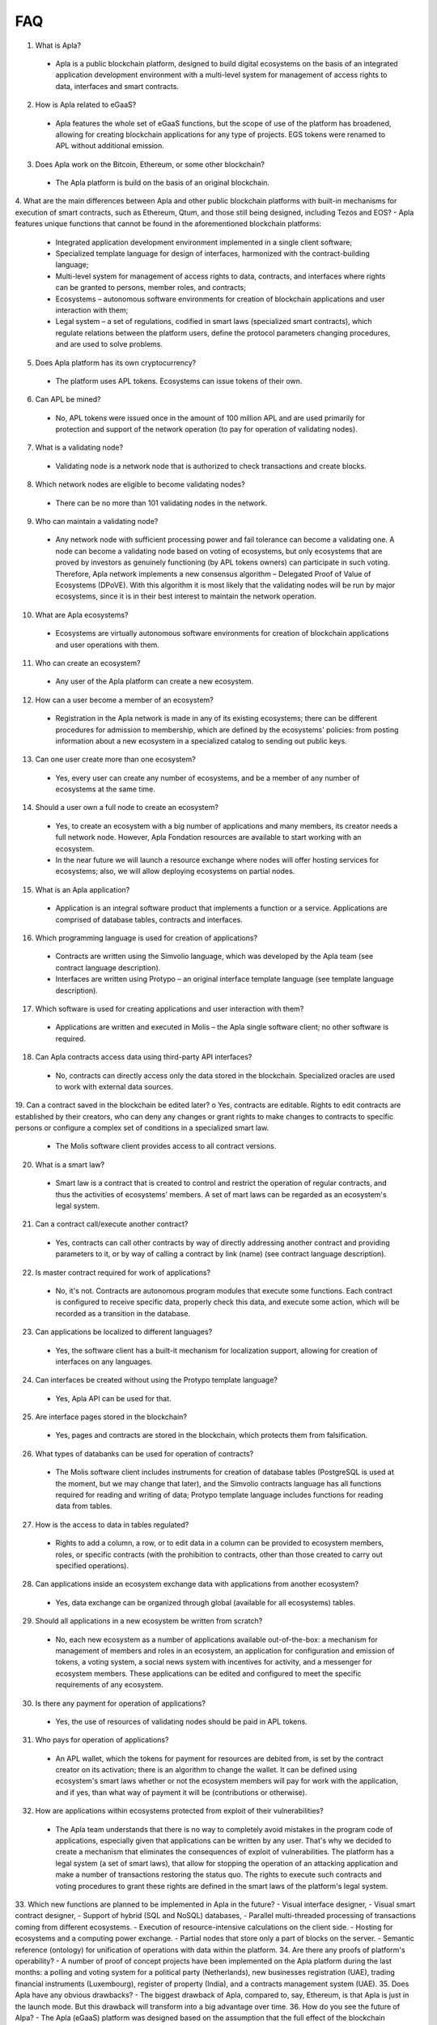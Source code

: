################################################################################
FAQ
################################################################################
1.	What is Apla?
 -	Apla is a public blockchain platform, designed to build digital ecosystems on the basis of an integrated application development environment with a multi-level system for management of access rights to data, interfaces and smart contracts.
2.	How is Apla related to eGaaS?
 -	Apla features the whole set of eGaaS functions, but the scope of use of the platform has broadened, allowing for creating blockchain applications for any type of projects. EGS tokens were renamed to APL without additional emission.
3.	Does Apla work on the Bitcoin, Ethereum, or some other blockchain?
 -	The Apla platform is build on the basis of an original blockchain.
4.	What are the main differences between Apla and other public blockchain platforms with built-in mechanisms for execution of smart contracts, such as Ethereum, Qtum, and those still being designed, including Tezos and EOS?
-	Apla features unique functions that cannot be found in the aforementioned blockchain platforms: 
 - Integrated application development environment implemented in a single client software;
 - Specialized template language for design of interfaces, harmonized with the contract-building language;
 -	Multi-level system for management of access rights to data, contracts, and interfaces where rights can be granted to persons, member roles, and contracts;
 -	Ecosystems – autonomous software environments for creation of blockchain applications and user interaction with them;
 - 	Legal system – a set of regulations, codified in smart laws (specialized smart contracts), which regulate relations between the platform users, define the protocol parameters changing procedures, and are used to solve problems.
5.	Does Apla platform has its own cryptocurrency? 
 -	The platform uses APL tokens. Ecosystems can issue tokens of their own.
6.	Can APL be mined?
 -	No, APL tokens were issued once in the amount of 100 million APL and are used primarily for protection and support of the network operation (to pay for operation of validating nodes). 
7.	What is a validating node?
 -	Validating node is a network node that is authorized to check transactions and create blocks.
8.	Which network nodes are eligible to become validating nodes?
 -	There can be no more than 101 validating nodes in the network.
9.	Who can maintain a validating node?
 -	Any network node with sufficient processing power and fail tolerance can become a validating one. A node can become a validating node based on voting of ecosystems, but only ecosystems that are proved by investors as genuinely functioning (by APL tokens owners) can participate in such voting. Therefore, Apla network implements a new consensus algorithm – Delegated Proof of Value of Ecosystems (DPoVE). With this algorithm it is most likely that the validating nodes will be run by major ecosystems, since it is in their best interest to maintain the network operation.
10.	What are Apla ecosystems?
 -	Ecosystems are virtually autonomous software environments for creation of blockchain applications and user operations with them. 
11.	Who can create an ecosystem?
 -	Any user of the Apla platform can create a new ecosystem.
12.	How can a user become a member of an ecosystem?
 -	Registration in the Apla network is made in any of its existing ecosystems; there can be different procedures for admission to membership, which are defined by the ecosystems' policies: from posting information about a new ecosystem in a specialized catalog to sending out public keys. 
13.	Can one user create more than one ecosystem?
 -	Yes, every user can create any number of ecosystems, and be a member of any number of ecosystems at the same time.
14.	Should a user own a full node to create an ecosystem?
 -	Yes, to create an ecosystem with a big number of applications and many members, its creator needs a full network node. However, Apla Fondation resources are available to start working with an ecosystem. 
 -	In the near future we will launch a resource exchange where nodes will offer hosting services for ecosystems; also, we will allow deploying ecosystems on partial nodes. 
15.	What is an Apla application?
 -	Application is an integral software product that implements a function or a service. Applications are comprised of database tables, contracts and interfaces.
16.	Which programming language is used for creation of applications?
 -	Contracts are written using the Simvolio language, which was developed by the Apla team (see contract language description).  
 -	Interfaces are written using Protypo – an original interface template language (see template language description). 
17.	Which software is used for creating applications and user interaction with them?
 -	Applications are written and executed in Molis – the Apla single software client; no other software is required. 
18.	Can Apla contracts access data using third-party API interfaces?
 -	No, contracts can directly access only the data stored in the blockchain. Specialized oracles are used to work with external data sources.
19.	Can a contract saved in the blockchain be edited later?
o	Yes, contracts are editable. Rights to edit contracts are established by their creators, who can deny any changes or grant rights to make changes to contracts to specific persons or configure a complex set of conditions in a specialized smart law.
 -	The Molis software client provides access to all contract versions.
20.	What is a smart law?
 -	Smart law is a contract that is created to control and restrict the operation of regular contracts, and thus the activities of ecosystems' members. A set of mart laws can be regarded as an ecosystem's legal system.
21.	Can a contract call/execute another contract?
 -	Yes, contracts can call other contracts by way of directly addressing another contract and providing parameters to it, or by way of calling a contract by link (name)  (see contract language description).
22.	Is master contract required for work of applications?
 -	No, it's not. Contracts are autonomous program modules that execute some functions. Each contract is configured to receive specific data, properly check this data, and execute some action, which will be recorded as a transition in the database.
23.	Can applications be localized to different languages?
 -	Yes, the software client has a built-it mechanism for localization support, allowing for creation of interfaces on any languages. 
24. Can interfaces be created without using the Protypo template language?
 - Yes, Apla API can be used for that.
25. Are interface pages stored in the blockchain?
 -	Yes, pages and contracts are stored in the blockchain, which protects them from falsification.
26. What types of databanks can be used for operation of contracts?
 -	The Molis software client includes instruments for creation of database tables (PostgreSQL is used at the moment, but we may change that later), and the Simvolio contracts language has all functions required for reading and writing of data; Protypo template language includes functions for reading data from tables.
27. How is the access to data in tables regulated?
 -	Rights to add a column, a row, or to edit data in a column can be provided to ecosystem members, roles, or specific contracts (with the prohibition to contracts, other than those created to carry out specified operations).
28. Can applications inside an ecosystem exchange data with applications from another ecosystem?
 - 	Yes, data exchange can be organized through global (available for all ecosystems) tables.
29. Should all applications in a new ecosystem be written from scratch?
 - No, each new ecosystem as a number of applications available out-of-the-box: a mechanism for management of members and roles in an ecosystem, an application for configuration and emission of tokens, a voting system, a social news system with incentives for activity, and a messenger for ecosystem members. These applications can be edited and configured to meet the specific requirements of any ecosystem.
30. Is there any payment for operation of applications?
 - 	Yes, the use of resources of validating nodes should be paid in APL tokens.
31. Who pays for operation of applications?
 - 	An APL wallet, which the tokens for payment for resources are debited from, is set by the contract creator on its activation; there is an algorithm to change the wallet. It can be defined using ecosystem's smart laws whether or not the ecosystem members will pay for work with the application, and if yes, than what way of payment it will be (contributions or otherwise). 
32. How are applications within ecosystems protected from exploit of their vulnerabilities?
 -	 The Apla team understands that there is no way to completely avoid mistakes in the program code of applications, especially given that applications can be written by any user. That's why we decided to create a mechanism that eliminates the consequences of exploit of vulnerabilities. The platform has a legal system (a set of smart laws), that allow for stopping the operation of an attacking application and make a number of transactions restoring the status quo. The rights to execute such contracts and voting procedures to grant these rights are defined in the smart laws of the platform's legal system.   
33. Which new functions are planned to be implemented in Apla in the future?
-	 Visual interface designer,
-	 Visual smart contract designer,
-	 Support of hybrid (SQL and NoSQL) databases,
-	 Parallel multi-threaded processing of transactions coming from different ecosystems.
-	 Execution of resource-intensive calculations on the client side.
-	 Hosting for ecosystems and a computing power exchange.
-	 Partial nodes that store only a part of blocks on the server.
-	 Semantic reference (ontology) for unification of operations with data within the platform.
34. Are there any proofs of platform's operability?
-	 A number of proof of concept projects have been implemented on the Apla platform during the last months: a polling and voting system for a political party (Netherlands), new businesses registration (UAE), trading financial instruments (Luxembourg), register of property (India), and a contracts management system (UAE).
35. Does Apla have any obvious drawbacks?
-  The biggest drawback of Apla, compared to, say, Ethereum, is that Apla is just in the launch mode. But this drawback will transform into a big advantage over time.
36. How do you see the future of Alpa?
-	 The Apla (eGaaS) platform was designed based on the assumption that the full effect of the blockchain technology can be achieved only when all activities, operations, registers and contracts to one blockchain. Just as there can't be many co-existing Internets, there ultimately can't be many co-existing blockchain networks. We see Apla as a unified platform, which in the future will run all operations of all governments in the world.
